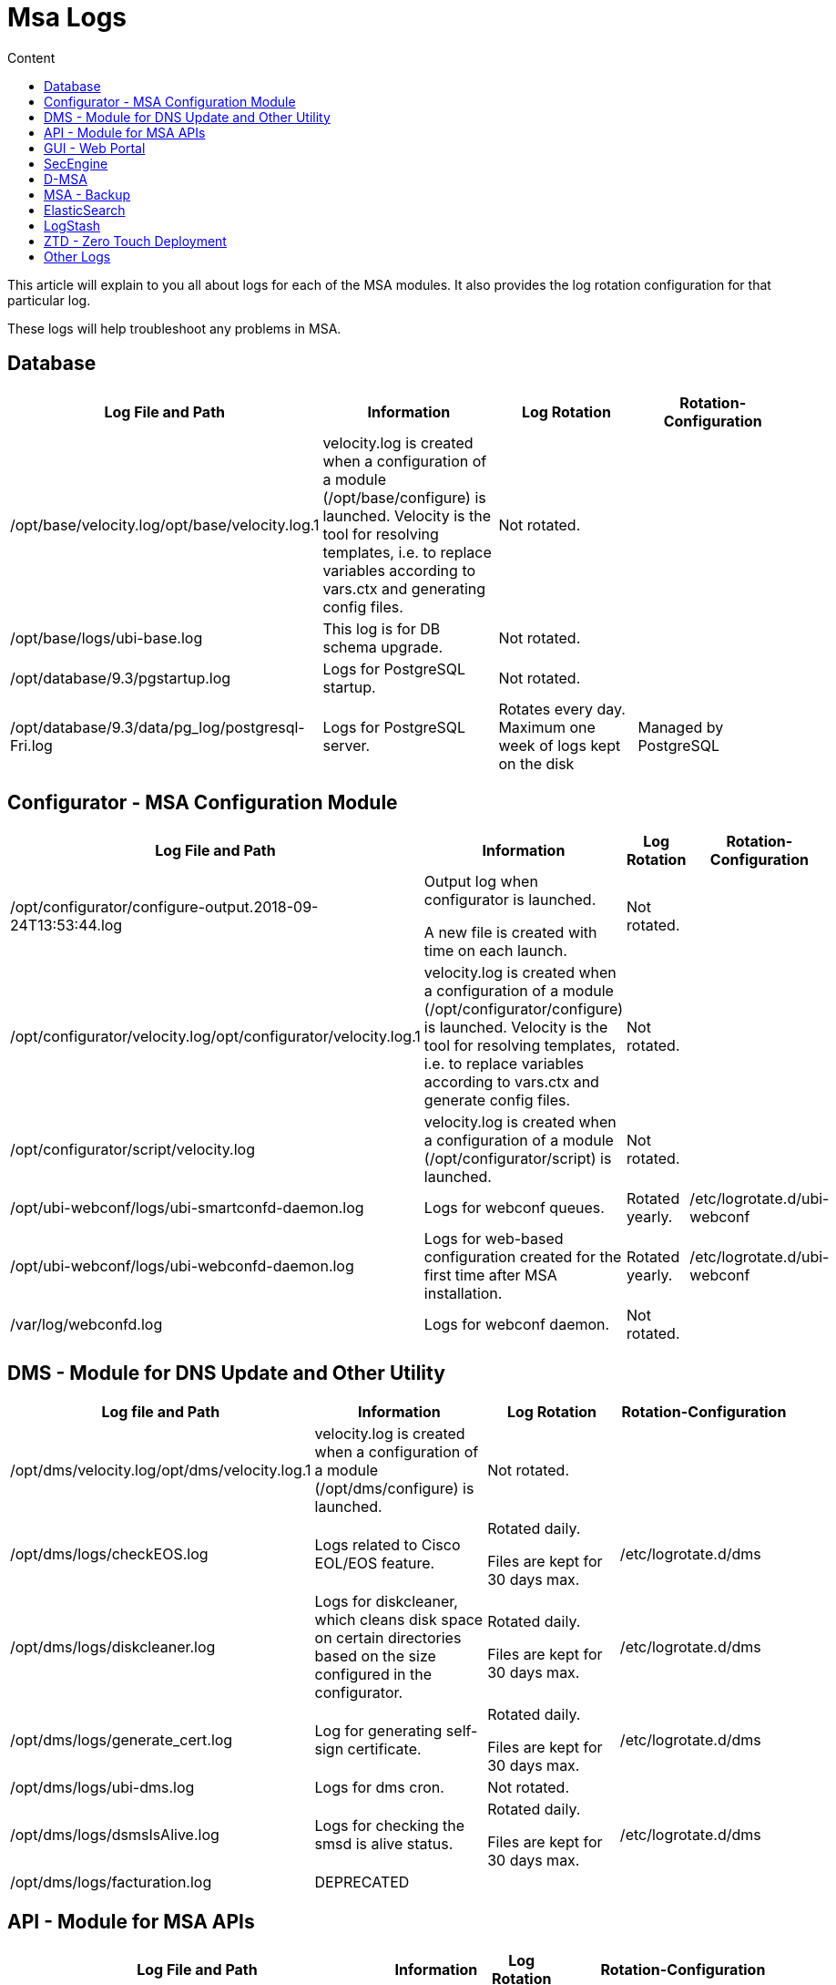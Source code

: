 = Msa Logs
:toc: left
:toc-title: Content
:imagesdir: ../../resources/
:ext-relative: adoc

This article will explain to you all about logs for each of the MSA
modules. It also provides the log rotation configuration for that
particular log.

These logs will help troubleshoot any problems in MSA.

[[MSALogs-Database]]
== Database

[cols=",,,",options="header",]
|===
|Log File and Path |Information |Log Rotation |Rotation-Configuration
|/opt/base/velocity.log/opt/base/velocity.log.1 |velocity.log is created
when a configuration of a module (/opt/base/configure) is launched.
Velocity is the tool for resolving templates, i.e. to replace variables
according to vars.ctx and generating config files. |Not rotated. |

|/opt/base/logs/ubi-base.log |This log is for DB schema upgrade. |Not
rotated. |

|/opt/database/9.3/pgstartup.log |Logs for PostgreSQL startup. |Not
rotated. |

|/opt/database/9.3/data/pg_log/postgresql-Fri.log |Logs for PostgreSQL
server. |Rotates every day. Maximum one week of logs kept on the disk
|Managed by PostgreSQL
|===

[[MSALogs-Configurator-MSAConfigurationModule]]
== Configurator - MSA Configuration Module

[cols=",,,",options="header",]
|===
|Log File and Path |Information |Log Rotation |Rotation-Configuration
|/opt/configurator/configure-output.2018-09-24T13:53:44.log a|
Output log when configurator is launched.

A new file is created with time on each launch.

|Not rotated. |

|/opt/configurator/velocity.log/opt/configurator/velocity.log.1
|velocity.log is created when a configuration of a module
(/opt/configurator/configure) is launched. Velocity is the tool for
resolving templates, i.e. to replace variables according to vars.ctx and
generate config files. |Not rotated. |

|/opt/configurator/script/velocity.log |velocity.log is created when a
configuration of a module (/opt/configurator/script) is launched. |Not
rotated. |

|/opt/ubi-webconf/logs/ubi-smartconfd-daemon.log |Logs for webconf
queues. |Rotated yearly. |/etc/logrotate.d/ubi-webconf

|/opt/ubi-webconf/logs/ubi-webconfd-daemon.log |Logs for web-based
configuration created for the first time after MSA installation.
|Rotated yearly. |/etc/logrotate.d/ubi-webconf

|/var/log/webconfd.log |Logs for webconf daemon. |Not rotated. |
|===

[[MSALogs-DMS-ModuleforDNSUpdateandOtherUtility]]
== DMS - Module for DNS Update and Other Utility

[cols=",,,",options="header",]
|===
|Log file and Path |Information |Log Rotation |Rotation-Configuration
|/opt/dms/velocity.log/opt/dms/velocity.log.1 |velocity.log is created
when a configuration of a module (/opt/dms/configure) is launched. |Not
rotated. |

|/opt/dms/logs/checkEOS.log |Logs related to Cisco EOL/EOS feature. a|
Rotated daily.

Files are kept for 30 days max.

|/etc/logrotate.d/dms

|/opt/dms/logs/diskcleaner.log |Logs for diskcleaner, which cleans disk
space on certain directories based on the size configured in the
configurator. a|
Rotated daily.

Files are kept for 30 days max.

|/etc/logrotate.d/dms

|/opt/dms/logs/generate_cert.log |Log for generating self-sign
certificate. a|
Rotated daily.

Files are kept for 30 days max.

|/etc/logrotate.d/dms

|/opt/dms/logs/ubi-dms.log |[.inline-comment-marker]#Logs for dms cron.#
|Not rotated. |

|/opt/dms/logs/dsmsIsAlive.log |Logs for checking the smsd is alive
status. a|
Rotated daily.

Files are kept for 30 days max.

|/etc/logrotate.d/dms

|[.inline-comment-marker]#/opt/dms/logs/facturation.log# a|
[.deprecated]#DEPRECATED#

| |
|===

[[MSALogs-API-ModuleforMSAAPIs]]
== API - Module for MSA APIs

[cols=",,,",options="header",]
|===
|Log File and Path |Information |Log Rotation |Rotation-Configuration
|/var/log/ubi-jentreprise.log |API deploy logs. |Not rotated. |

|/opt/ubi-jentreprise/ant/generate-classpath.log |Ant build logs. |Not
rotated. |

|/opt/ubi-jentreprise/modules/tester/api-tester/curl-xml/bin/answers.log
|API tester logs. |Not rotated. |

|/var/log/jboss-service.log a|
[.deprecated]#DEPRECATED#

| |

|/opt/jboss/velocity.log/opt/jboss/velocity.log.1 |Velocity log for
JBoss. |Not rotated. |

|/opt/jboss/jboss-5.1.0.GA/logs/jboss.log |JBoss server log - shows
errors related to SOAP or REST API a|
Rotated if file size exceeds 10000KB.

Maximum 100 files kept.

|/opt/jboss/jboss-5.1.0.GA/server/ubiqube/conf/jboss-log4j.xml

|/opt/jboss/jboss-5.1.0.GA/logs/jboss_console.log a|
[.deprecated]#DEPRECATED#

| |

|/opt/jboss/jboss-5.1.0.GA/logs/twiddle.log a|
[.deprecated]#DEPRECATED#

| |

|/opt/jboss/jboss-5.1.0.GA/logs/ubi-oneapm.log a|
[.deprecated]#DEPRECATED#

| |

|/opt/jboss/jboss-5.1.0.GA/logs/ubi-report-mail.log a|
[.deprecated]#DEPRECATED#

| |

|/opt/jboss/jboss-5.1.0.GA/logs/ubi-report-statistics.log a|
[.deprecated]#DEPRECATED#

| |

|/opt/jboss/jboss-5.1.0.GA/logs/ubi-report.log a|
[.deprecated]#DEPRECATED#

| |

|/opt/jboss/jboss-5.1.0.GA/logs/ubi-rest.log |Logs for REST API request.
a|
Rotated if file size exceeds 1000KB.

Maximum 50 files kept.

|/opt/jboss/jboss-5.1.0.GA/server/ubiqube/conf/jboss-log4j.xml

|/opt/jboss/jboss-5.1.0.GA/logs/ubi-scanEngine.log a|
[.deprecated]#DEPRECATED#

| |

|/opt/jboss/jboss-5.1.0.GA/logs/ubi-scheduler.log a|
[.deprecated]#DEPRECATED#

| |

|/opt/jboss/jboss-5.1.0.GA/logs/ubi-stagingConsole.log a|
[.deprecated]#DEPRECATED#

| |

|/opt/jboss/jboss-5.1.0.GA/logs/ubi-ws.log |Logs for SOAP API request.
a|
Rotated if file size exceeds 1000KB.

Maximum 50 files kept.

|/opt/jboss/jboss-5.1.0.GA/server/ubiqube/conf/jboss-log4j.xml

|/opt/jboss/jboss-5.1.0.GA/logs/velocity.log |Velocity log for JBoss
|Not rotated. |

|/opt/jboss/jboss-5.1.0.GA/logs/processLog/process_SERVICEID.log |Logs
for each service on Workflow engine. a|
Rotated if file size exceeds 10MB.

Maximum 5 files kept.

|/etc/logrotate.d/ubi-jentreprise

|/opt/jboss/jboss-5.1.0.GA/server/ubiqube/data/hypersonic/localDB.log
|JBoss hypersonic DB logs for managing users. |Not rotated but old logs
will be flushed on every JBoss boot. |Taken care of by JBoss.

|/opt/jboss/jboss-5.1.0.GA/server/ubiqube/log/boot.log |JBoss boot log.
|Not rotated but old logs will be flushed on every JBoss start. |Taken
care of by JBoss.

|/opt/jboss/latest/logs/ubi_synchronize_file_servers.log |Log for
synchronizing file server for firmware update. |Not rotated. |
|===

[[MSALogs-GUI-WebPortal]]
== GUI - Web Portal

In addition to log rotation of this module, the MSA disk cleaner will
clean old files on the logs directory (/opt/ses/logs,
/opt/tomcat/latest/logs), if the size of the directory is exceeded
(which is 4GB by default) UBI_DISK_USAGE_INTERNAL_LOGS

[cols=",,,",options="header",]
|===
|Log File and Path |Information |Log Rotation |Rotation-Configuration
|/var/log/ubi-ses-service.log |GUI app deploy logs. |Not rotated. |

|[.inline-comment-marker]##/opt/ses/velocity.log##[.inline-comment-marker]##/opt/ses/velocity.log.1##
|Velocity logs for ubi-SES. |Not rotated. |

|/opt/ses/ant/velocity.log |Velocity logs for SES ANT. |Not rotated. |

|/opt/ses/generated/server_ALL/velocity.log a|
[.deprecated]#DEPRECATED#

| |

|/opt/ses/logs/mod_jk.log |Logs for Apache AJP requests.
|[.inline-comment-marker]#Not rotated but old logs are flushed out on
every httpd server start.# |

|/opt/ses/logs/ses_watch.log a|
[.deprecated]#DEPRECATED#

| |

|/opt/ses/logs/ubi-ses.configure-output.log |SES configure logs. a|
Rotated daily.

Log kept for 30 days max.

|/etc/logrotate.d/ubi-ses

|/opt/ses/logs/wget_ses.log |Logs for SES KPI results.
|[.inline-comment-marker]#Not rotated.# |

|/opt/ses/templates/server_ALL/velocity.log a|
[.deprecated]#DEPRECATED#

| |

|/opt/ses/logs/mapview.logs |Google MapView logs. a|
Rotated if file size exceeds 2500KB.

Maximum 5 files kept.

|/opt/ses/templates/server_N/log4j.xml

|/opt/ses/logs/ses.logs |Main logs for GUI module. a|
Rotated if file size exceeds 2500KB.

Maximum 14 files kept.

|/opt/ses/templates/server_N/log4j.xml

|/opt/ses/logs/ses_activityReport.logs |GUI user activity logs. a|
Rotated if file size exceeds 2500KB.

Maximum 30 files kept.

|/opt/ses/templates/server_N/log4j.xml

|/opt/ses/logs/ses_database.logs a|
[.deprecated]#DEPRECATED#

| |

|/opt/ses/logs/ses_remote_service_helper.logs a|
[.deprecated]#DEPRECATED#

| |

|/opt/ses/logs/ses_sms.logs |Logs for GUI and SecEngine communication.
a|
Rotated if file size exceeds 2500KB.

Maximum 10 files kept.

|/opt/ses/templates/server_N/log4j.xml

|/opt/ses/logs/ses_stringManager.logs |Logs for GUI locale. a|
Rotated if file size exceeds 2500KB.

Maximum 2 files kept.

|/opt/ses/templates/server_N/log4j.xml

|/opt/ses/logs/ses_voip.logs a|
[.deprecated]#DEPRECATED#

| |

|/opt/ses/logs/ses_vulnerability_scanner.logs a|
[.deprecated]#DEPRECATED#

| |

|/opt/ses/logs/access_log |[.inline-comment-marker]#HTTPd# access logs.
|Not rotated but old logs are flushed on HTTPd restart. |

|/opt/ses/logs/error_log |HTTPd error logs. |Not rotated, but old logs
are flushed on HTTPd restart. |

|/opt/ses/logs/rewrite_log |HTTPd rewrite logs |Not rotated but old logs
are flushed on HTTPd restart. |

|/opt/ses/logs/ssl_engine_log |HTTPd SSL logs. |Not rotated. |

|/opt/ses/logs/ssl_request_log |HTTPd SSL request logs. |Not rotated. |

|[.inline-comment-marker]#/opt/ses/logs/tomcat_access_log# a|
[.deprecated]#DEPRECATED#

| |

|/var/log/tomcat-service.log |Service logs for Tomcat. |Not rotated. |

|/opt/tomcat/velocity.log |Velocity logs for Tomcat. |Not rotated. |

|[.inline-comment-marker]#/opt/tomcat/apache-tomcat-8.5.33/logs/catalina.out#
|Tomcat a|
Rotated on the first write past midnight and the filename will be
\{prefix}\{date}\{suffix}, where the date is yyyy-MM-dd.

No limit for the days kept.

|Taken care of by Tomcat.

|/opt/tomcat/apache-tomcat-8.5.33/logs/host-manager.2018-11-28.log |Logs
of the related web applications. a|
Rotated on the first write past midnight and the filename will be
\{prefix}\{date}\{suffix}, where the date is yyyy-MM-dd.

No limit for the days kept.

|Taken care of by Tomcat.

|/opt/tomcat/apache-tomcat-8.5.33/logs/localhost.2018-11-28.log |Local
host context initialization logging. a|
Rotated on the first write past midnight and the filename will be
\{prefix}\{date}\{suffix}, where the date is yyyy-MM-dd.

No Limit for the days kept.

|Taken care of by Tomcat.

|/opt/tomcat/apache-tomcat-8.5.33/logs/manager.2018-11-28.log |Logs of
the related web applications. a|
Rotated on the first write past midnight and the filename will be
\{prefix}\{date}\{suffix}, where the date is yyyy-MM-dd.

No limit for the days kept.

|Taken care of by Tomcat.
|===

[[MSALogs-SecEngine]]
== SecEngine

In addition to the log rotation of this module, the MSA disk cleaner
will clean old files on the logs directory (/opt/sms/logs,
/opt/dump_core_file), if the size of the directory is exceeded (which is
4GB by default) UBI_DISK_USAGE_INTERNAL_LOGS

[cols=",,,",options="header",]
|===
|Log File and Path |Information |Log Rotation |Rotation-Configuration
a|
/opt/sms/velocity.log

/opt/sms/velocity.log.1

|Velocity log for SMS module. |Not rotated. |

|/opt/sms/logs/ElasticSearchBulk.log |Bulk upload logs from SecEngine to
Elasticsearch. a|
Rotated daily.

Maximum file Kept based on UBI_SMS_INTERNAL_LOG_KEEP.

|/opt/sms/templates/etc/logrotate-sms

|/opt/sms/logs/batchupdated.log |Logs for syncing two database schemas.
a|
Rotated daily.

Maximum file Kept based on UBI_SMS_INTERNAL_LOG_KEEP.

|/opt/sms/templates/etc/logrotate-sms

|/opt/sms/logs/clean_spool_log.log |Logs for clean files in
UBI_EXPORTED_LOGS_PATH. a|
Rotated daily.

Maximum file Kept based on UBI_SMS_INTERNAL_LOG_KEEP.

|/opt/sms/templates/etc/logrotate-sms

|/opt/sms/logs/configure.log |Logs for /opt/sms/configure. |Not rotated.
|

|/opt/sms/logs/diskcleaner.log |Disk cleaner logs. |Not rotated. |

|/opt/sms/logs/install.log |SecEngine RPM install log. |Not rotated. |

|/opt/sms/logs/rrd_cmd.log |RRD file write log. a|
Rotated daily.

Maximum file Kept based on UBI_SMS_INTERNAL_LOG_KEEP

|/opt/sms/templates/etc/logrotate-sms

|/opt/sms/logs/sms_agregatord.log |SecEngine alert module log. a|
Rotated daily.

Maximum file Kept based on UBI_SMS_INTERNAL_LOG_KEEP.

|/opt/sms/templates/etc/logrotate-sms

|/opt/sms/logs/sms_mail_php.log |Alert mail logs.
|[.inline-comment-marker]#Not rotated.# |

|/opt/sms/logs/sms_parserd.log |SecEngine syslog parsing logs. a|
Rotated daily.

Maximum file Kept based on UBI_SMS_INTERNAL_LOG_KEEP.

|/opt/sms/templates/etc/logrotate-sms

|/opt/sms/logs/sms_reportlogd.log a|
[.deprecated]#DEPRECATED#

a|
Rotated daily.

Maximum file Kept based on UBI_SMS_INTERNAL_LOG_KEEP.

|/opt/sms/templates/etc/logrotate-sms

|/opt/sms/logs/sms_syslogd.log |Syslog processing log. a|
Rotated daily.

Maximum file Kept based on UBI_SMS_INTERNAL_LOG_KEEP.

|/opt/sms/templates/etc/logrotate-sms

|/opt/sms/logs/sms_sysstatd.log |SecEngine monitoring profile statistics
log. a|
Rotated daily.

Maximum file Kept based on UBI_SMS_INTERNAL_LOG_KEEP.

|/opt/sms/templates/etc/logrotate-sms

|/opt/sms/logs/sms_watch.log |Log for SecEngine watchdog. a|
Rotated daily.

Maximum file Kept based on UBI_SMS_INTERNAL_LOG_KEEP.

|/opt/sms/templates/etc/logrotate-sms

|/opt/sms/logs/smsd.log |Logs for SecEngine communication with device
and operations. a|
Rotated daily.

Maximum file Kept based on UBI_SMS_INTERNAL_LOG_KEEP.

|/opt/sms/templates/etc/logrotate-sms

|/opt/sms/logs/ubi-sms.log |Logs for SecEngine stop and start. a|
Rotated daily.

Maximum file Kept based on UBI_SMS_INTERNAL_LOG_KEEP.

|/opt/sms/templates/etc/logrotate-sms

|/opt/sms/logs/sms_php.errors.log a|
[.deprecated]#DEPRECATED#

| |

|/opt/sms/logs/check_rrd_files.log a|
[.deprecated]#DEPRECATED#

| |

|/opt/sms/logs/sms_change_mgmt.log a|
[.deprecated]#DEPRECATED#

| |

|/opt/dump_core_file/*.core |Core dump files for SecEngine daemons a|
Rotated daily.

Maximum 30 files kept.

|/opt/sms/templates/etc/logrotate-sms
|===

[[MSALogs-D-MSA]]
== D-MSA

In addition to the log rotation of this module, the MSA disk cleaner
will clean old files on the logs directory (/opt/ubisysconf/ha/logs), if
the size of the directory is exceeded (which is 4GB by default)
UBI_DISK_USAGE_INTERNAL_LOGS.

[cols=",,,",options="header",]
|===
|Log File and Path |Information |Log Rotation |Rotation-Configuration
|/opt/ubisysconf/velocity.log |Velocity logs for D-MSA module. |Not
rotated. |

|/opt/ubisysconf/ha/logs/ha_back.log |D-MSA HA failover logs. a|
Rotated if sized exceeds 50 MB.

Maximum 30 file kept.

|/etc/logrotate.d/dmsa_logrotate

|/opt/ubisysconf/ha/logs/ha_sync.log |D-MSA HA replication logs. a|
Rotated if sized exceeds 50 MB.

Maximum 30 file kept.

|/etc/logrotate.d/dmsa_logrotate
|===

[[MSALogs-MSA-Backup]]
== MSA - Backup

[cols=",,,",options="header",]
|===
|Log File and Path |Information |Log Rotation |Rotation-Configuration
|/var/log/ubi-backup.log |MSA backup restore logs. |Not Rotated. |
|===

[[MSALogs-ElasticSearch]]
== ElasticSearch

[cols=",,,",options="header",]
|===
|Log File and Path |Information |Log Rotation |Rotation-Configuration
|/var/log/elasticsearch/index_management.log |Log for the ES indexes
optimization process (ES OPTIMIZE API). a|
Rotated daily.

Previous log day file is compressed.

Compressed log file kept for 30 days max.

|/etc/logrotate.d/elasticsearch

|/var/log/elasticsearch/log_retention.log |Log for ES data logs/indexes
deletion older than N days/weeks/months/years. a|
Rotated daily.

Previous log day file is compressed.

Compressed log file kept for 30 days max.

|/etc/logrotate.d/elasticsearch

|/var/log/elasticsearch/ubiqube.log |Log for cluster global
status/action. a|
Rotated daily.

Previous log day file is compressed.

Compressed log file kept for 30 days max.

|/etc/logrotate.d/elasticsearch

|/var/log/elasticsearch/ubiqube_deprecation.log |Warn HTTP headers when
a deprecated API feature is used and will be removed or rewritten in a
future release. |Not rotated. |

|/var/log/elasticsearch/ubiqube_index_indexing_slowlog.log |Log slow
indexing process (query and fetch phases), display the sent request
clearly. a|
Rotated daily.

Previous log day file is compressed.

Compressed log file kept for 30 days max.

|/etc/logrotate.d/elasticsearch

|/var/log/elasticsearch/ubiqube_index_search_slowlog.log |Log slow
search (query and fetch phases), display the sent request clearly. a|
Rotated daily.

Previous log day file is compressed.

Compressed log file kept for 30 days max.

|/etc/logrotate.d/elasticsearch

|/opt/ubi-elasticsearch/velocity.log/opt/ubi-elasticsearch/velocity.log.1
|Velocity logs for Elasticsearch module. |Not rotated. |

|/opt/ubi-elasticsearch/logs/application.log a|
[.deprecated]#DEPRECATED#

| |
|===

[[MSALogs-LogStash]]
== LogStash

[cols=",,,",options="header",]
|===
|Log File and Path |Information |Log Rotation |Rotation-Configuration
|/var/log/logstash-stderr.log |Log for logstash error messages. |Not
rotated. |

|/var/log/logstash-stdout.log |Log to follow the results of events'
pipeline for quick iteration (by adding *"output \{ stdout \{}}*" to
logstash conf file). |Not rotated. |

|/var/log/logstash/logstash-plain.log |Log for logstash global
status/action, file config check. a|
Rotated daily/rotated if file size exceeds 5MB.

Files kept for 2 days max.

|/etc/logstash/log4j2.properties
|===

[[MSALogs-ZTD-ZeroTouchDeployment]]
== ZTD - Zero Touch Deployment

[cols=",,,",options="header",]
|===
|Log File and Path |Information |Log Rotation |Rotation-Configuration
|/opt/ubi-ztd/logs/ztd-http-server.log |Logs for ZTD HTTP server. a|
Rotated if size exceeds 2MB.

Maximum 30 logs kept.

|/opt/ubisysconf/ha/logs
|/opt/ubi-ztd/logs/ztd.log |Log for ZTD module. a|
Rotated if size exceeds 2MB.

Maximum 30 logs kept.

|/opt/ubisysconf/ha/logs
|===

[[MSALogs-OtherLogs]]
== Other Logs

[cols=",,,",options="header",]
|===
|Log File and Path |Information |Log Rotation |Rotation-Configuration
|/opt/install/msa_install.log |MSA install log, this file is updated
only once, which takes place at the first MSA installation. |Not
rotated. |

|/opt/ubi-filter/velocity.log |Velocity log for MSA iptables modules.
|Not rotated. |
|===
